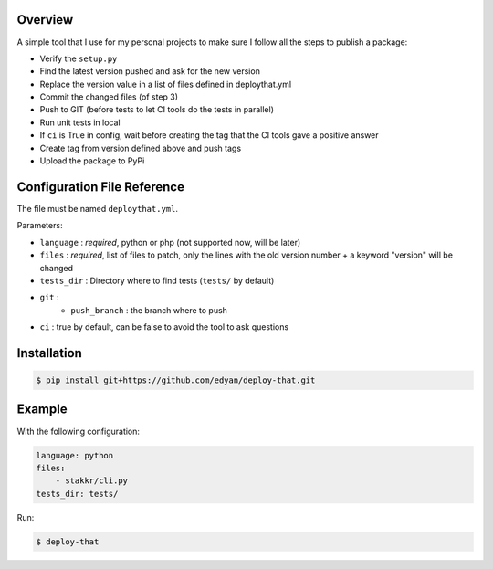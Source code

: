 Overview
========
A simple tool that I use for my personal projects to make sure I follow all the steps
to publish a package:

- Verify the ``setup.py``
- Find the latest version pushed and ask for the new version
- Replace the version value in a list of files defined in deploythat.yml
- Commit the changed files (of step 3)
- Push to GIT (before tests to let CI tools do the tests in parallel)
- Run unit tests in local
- If ``ci`` is True in config, wait before creating the tag that the CI tools gave a positive answer
- Create tag from version defined above and push tags
- Upload the package to PyPi


Configuration File Reference
============================
The file must be named ``deploythat.yml``.

Parameters:

- ``language`` : *required*, python or php (not supported now, will be later)
- ``files`` : *required*, list of files to patch, only the lines with the old version number + a keyword "version" will be changed
- ``tests_dir`` : Directory where to find tests (``tests/`` by default)
- ``git`` :
    - ``push_branch`` : the branch where to push
- ``ci`` : true by default, can be false to avoid the tool to ask questions


Installation
============

.. code-block:: bash

    $ pip install git+https://github.com/edyan/deploy-that.git


Example
=======
With the following configuration:

.. code-block:: yaml

    language: python
    files:
        - stakkr/cli.py
    tests_dir: tests/

Run:

.. code-block:: bash

    $ deploy-that
